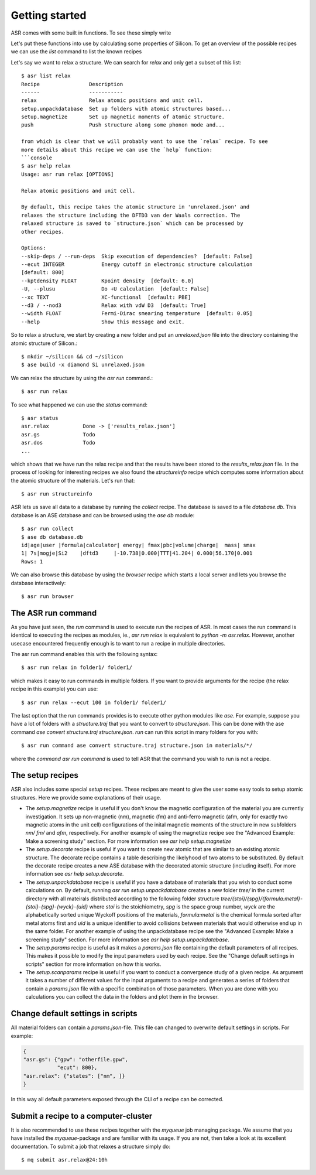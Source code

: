 Getting started
===============


ASR comes with some built in functions. To see these simply write

.. command-output:: asr

Let's put these functions into use by calculating some properties of 
Silicon. To get an overview of the possible recipes we can use the `list`
command to list the known recipes

.. command-output:: asr list

Let's say we want to relax a structure. We can search for `relax` and only get a
subset of this list::

  $ asr list relax
  Recipe                Description
  ------                -----------
  relax                 Relax atomic positions and unit cell.
  setup.unpackdatabase  Set up folders with atomic structures based...
  setup.magnetize       Set up magnetic moments of atomic structure.
  push                  Push structure along some phonon mode and...

  from which is clear that we will probably want to use the `relax` recipe. To see
  more details about this recipe we can use the `help` function:
  ```console
  $ asr help relax
  Usage: asr run relax [OPTIONS]
  
  Relax atomic positions and unit cell.

  By default, this recipe takes the atomic structure in 'unrelaxed.json' and
  relaxes the structure including the DFTD3 van der Waals correction. The
  relaxed structure is saved to `structure.json` which can be processed by
  other recipes.

  Options:
  --skip-deps / --run-deps  Skip execution of dependencies?  [default: False]
  --ecut INTEGER            Energy cutoff in electronic structure calculation
  [default: 800]
  --kptdensity FLOAT        Kpoint density  [default: 6.0]
  -U, --plusu               Do +U calculation  [default: False]
  --xc TEXT                 XC-functional  [default: PBE]
  --d3 / --nod3             Relax with vdW D3  [default: True]
  --width FLOAT             Fermi-Dirac smearing temperature  [default: 0.05]
  --help                    Show this message and exit.

So to relax a structure, we start by creating
a new folder and put an `unrelaxed.json` file into the directory containing
the atomic structure of Silicon.::

  $ mkdir ~/silicon && cd ~/silicon
  $ ase build -x diamond Si unrelaxed.json

We can relax the structure by using the `asr run` command.::

  $ asr run relax

To see what happened we can use the `status` command::

  $ asr status
  asr.relax           Done -> ['results_relax.json']
  asr.gs              Todo
  asr.dos             Todo
  ...

which shows that we have run the relax recipe and that the results have been 
stored to the `results_relax.json` file. In the process of looking for
interesting recipes we also found the `structureinfo` recipe which computes
some information about the atomic structure of the materials. Let's run that::

  $ asr run structureinfo


ASR lets us save all data to a database by running the `collect` recipe. The 
database is saved to a file `database.db`. This database is an ASE database and
can be browsed using the `ase db` module::

  $ asr run collect
  $ ase db database.db
  id|age|user |formula|calculator| energy| fmax|pbc|volume|charge|  mass| smax
  1| 7s|mogje|Si2    |dftd3     |-10.738|0.000|TTT|41.204| 0.000|56.170|0.001
  Rows: 1

We can also browse this database by using the `browser` recipe which starts a
local server and lets you browse the database interactively::

  $ asr run browser

The ASR run command
-------------------
As you have just seen, the `run` command is used to execute run the recipes of ASR.
In most cases the run command is identical to executing the recipes as modules, ie.,
`asr run relax` is equivalent to `python -m asr.relax`. However, another usecase 
encountered frequently enough is to want to run a recipe in multiple directories.

The asr run command enables this with the following syntax::

  $ asr run relax in folder1/ folder1/

which makes it easy to run commands in multiple folders. If you want to provide
arguments for the recipe (the relax recipe in this example) you can use::

  $ asr run relax --ecut 100 in folder1/ folder1/

The last option that the run commands provides is to execute other python modules
like `ase`. For example, suppose you have a lot of folders with a `structure.traj`
that you want to convert to `structure.json`. This can be done with the ase command
`ase convert structure.traj structure.json`. `run` can run this script in
many folders for you with::

  $ asr run command ase convert structure.traj structure.json in materials/*/

where the `command` `asr run command` is used to tell ASR that the command you
wish to run is not a recipe.


The setup recipes
-----------------
ASR also includes some special `setup` recipes. These recipes are meant to give
the user some easy tools to setup atomic structures. Here we provide some explanations
of their usage.

* The `setup.magnetize` recipe is useful if you don't know the magnetic configuration
  of the material you are currently investigation. It sets up non-magnetic (nm), magnetic (fm)
  and anti-ferro magnetic (afm, only for exactly two magnetic atoms in the unit cell) 
  configurations of the inital magnetic moments of the structure in new subfolders `nm/` `fm/`
  and `afm`, respectively. For another example of using the magnetize recipe see the 
  "Advanced Example: Make a screening study" section. For more information see 
  `asr help setup.magnetize`
* The `setup.decorate` recipe is useful if you want to create new atomic that are similar
  to an existing atomic structure. The decorate recipe contains a table describing the
  likelyhood of two atoms to be substituted. By default the decorate recipe creates a
  new ASE database with the decorated atomic structure (including itself). For more 
  information see `asr help setup.decorate`.
* The `setup.unpackdatabase` recipe is useful if you have a database of materials that you wish
  to conduct some calculations on. By default, running `asr run setup.unpackdatabase` creates a new
  folder `tree/` in the current directory with all mateirals distributed according to the 
  following folder structure `tree/{stoi}/{spg}/{formula:metal}-{stoi}-{spg}-{wyck}-{uid}` 
  where `stoi` is the stoichiometry, `spg` is the space group number, `wyck` are the alphabetically
  sorted unique Wyckoff positions of the materials, `formula:metal` is the chemical formula 
  sorted after metal atoms first and `uid` is a unique identifier to avoid collisions between
  materials that would otherwise end up in the same folder. For another example of using the 
  unpackdatabase recipe see the "Advanced Example: Make a screening study" section. For more
  information see `asr help setup.unpackdatabase`.
* The `setup.params` recipe is useful as it makes a `params.json` file containing the default
  parameters of all recipes. This makes it possible to modify the input parameters used by each
  recipe. See the "Change default settings in scripts" section for more information on 
  how this works.
* The `setup.scanparams` recipe is useful if you want to conduct a convergence study
  of a given recipe. As argument it takes a number of different values for the input arguments
  to a recipe and generates a series of folders that contain a `params.json` file with a specific
  combination of those parameters. When you are done with you calculations you can collect
  the data in the folders and plot them in the browser.

Change default settings in scripts
----------------------------------
All material folders can contain a `params.json`-file. This file can
changed to overwrite default settings in scripts. For example:

.. code-block:: json

   {
   "asr.gs": {"gpw": "otherfile.gpw",
              "ecut": 800},
   "asr.relax": {"states": ["nm", ]}
   }


In this way all default parameters exposed through the CLI of a recipe
can be corrected.

Submit a recipe to a computer-cluster
-------------------------------------
It is also recommended to use these recipes together with the `myqueue`
job managing package. We assume that you have installed the `myqueue`-package
and are familiar with its usage. If you are not, then take a look at its excellent
documentation. To submit a job that relaxes a structure simply do::

  $ mq submit asr.relax@24:10h
